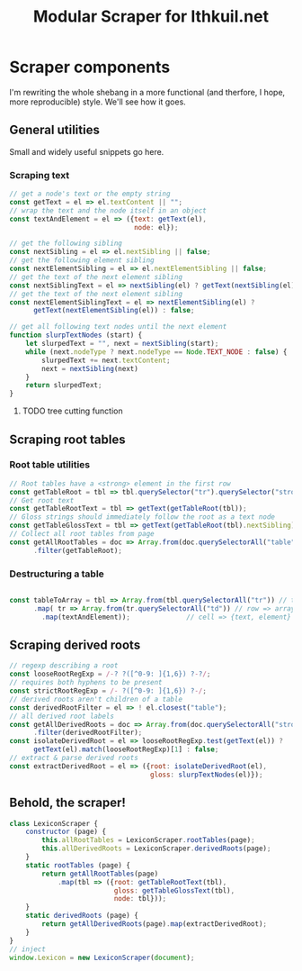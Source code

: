 #+property: header-args:js :tangle ../public/javascripts/modules/scraper.mjs
#+title: Modular Scraper for Ithkuil.net
* Scraper components
I'm rewriting the whole shebang in a more functional (and therfore, I
hope, more reproducible) style. We'll see how it goes.

** General utilities
Small and widely useful snippets go here.

*** Scraping text

#+BEGIN_SRC js
  // get a node's text or the empty string
  const getText = el => el.textContent || "";
  // wrap the text and the node itself in an object
  const textAndElement = el => ({text: getText(el),
                                 node: el});
#+END_SRC

#+BEGIN_SRC js
  // get the following sibling
  const nextSibling = el => el.nextSibling || false;
  // get the following element sibling
  const nextElementSibling = el => el.nextElementSibling || false;
  // get the text of the next element sibling
  const nextSiblingText = el => nextSibling(el) ? getText(nextSibling(el)) : false;
  // get the text of the next element sibling
  const nextElementSiblingText = el => nextElementSibling(el) ?
        getText(nextElementSibling(el)) : false;
#+END_SRC

#+BEGIN_SRC js
  // get all following text nodes until the next element
  function slurpTextNodes (start) {
      let slurpedText = "", next = nextSibling(start);
      while (next.nodeType ? next.nodeType == Node.TEXT_NODE : false) {
          slurpedText += next.textContent;
          next = nextSibling(next)
      }
      return slurpedText;
  }
#+END_SRC

**** TODO tree cutting function

** Scraping root tables

*** Root table utilities
#+BEGIN_SRC js
// Root tables have a <strong> element in the first row
const getTableRoot = tbl => tbl.querySelector("tr").querySelector("strong");
// Get root text
const getTableRootText = tbl => getText(getTableRoot(tbl));
// Gloss strings should immediately follow the root as a text node
const getTableGlossText = tbl => getText(getTableRoot(tbl).nextSibling);
// Collect all root tables from page
const getAllRootTables = doc => Array.from(doc.querySelectorAll("table"))
      .filter(getTableRoot);
#+END_SRC

*** Destructuring a table
#+BEGIN_SRC js

const tableToArray = tbl => Array.from(tbl.querySelectorAll("tr")) // table => array of rows...
      .map( tr => Array.from(tr.querySelectorAll("td"))	// row => array of cells
	    .map(textAndElement));				// cell => {text, element}
#+END_SRC

** Scraping derived roots
#+BEGIN_SRC js
  // regexp describing a root
  const looseRootRegExp = /-? ?([^0-9: ]{1,6}) ?-?/;
  // requires both hyphens to be present
  const strictRootRegExp = /- ?([^0-9: ]{1,6}) ?-/;
  // derived roots aren't children of a table
  const derivedRootFilter = el => ! el.closest("table");
  // all derived root labels
  const getAllDerivedRoots = doc => Array.from(doc.querySelectorAll("strong"))
        .filter(derivedRootFilter);
  const isolateDerivedRoot = el => looseRootRegExp.test(getText(el)) ?
        getText(el).match(looseRootRegExp)[1] : false;
  // extract & parse derived roots
  const extractDerivedRoot = el => ({root: isolateDerivedRoot(el),
                                     gloss: slurpTextNodes(el)});

#+END_SRC

** Behold, the scraper!
#+BEGIN_SRC js
  class LexiconScraper {
      constructor (page) {
          this.allRootTables = LexiconScraper.rootTables(page);
          this.allDerivedRoots = LexiconScraper.derivedRoots(page);
      }
      static rootTables (page) {
          return getAllRootTables(page)
              .map(tbl => ({root: getTableRootText(tbl),
                            gloss: getTableGlossText(tbl),
                            node: tbl}));
      }
      static derivedRoots (page) {
          return getAllDerivedRoots(page).map(extractDerivedRoot);
      }
  }
  // inject 
  window.Lexicon = new LexiconScraper(document);


#+END_SRC
